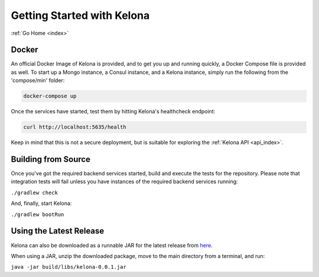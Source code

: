 .. _quickstart:

Getting Started with Kelona
===========================

:ref:`Go Home <index>`

Docker
------

An official Docker Image of Kelona is provided, and to get you up and running
quickly, a Docker Compose file is provided as well.  To start up a Mongo
instance, a Consul instance, and a Kelona instance, simply run the following
from the 'compose/min' folder:

.. code-block:: bash

   docker-compose up

Once the services have started, test them by hitting Kelona's healthcheck endpoint:

.. code-block:: bash

   curl http://localhost:5635/health

Keep in mind that this is not a secure deployment,
but is suitable for exploring the :ref:`Kelona API <api_index>`.

Building from Source
--------------------

Once you've got the required backend services started, build and execute the tests
for the repository.  Please note that integration tests will fail unless you
have instances of the required backend services running:

``./gradlew check``

And, finally, start Kelona:

``./gradlew bootRun``

Using the Latest Release
------------------------

Kelona can also be downloaded as a runnable JAR for the latest release from `here <https://github.com/AO-StreetArt/Kelona/releases>`__.

When using a JAR, unzip the downloaded package, move to the main directory from a terminal, and run:

``java -jar build/libs/kelona-0.0.1.jar``
